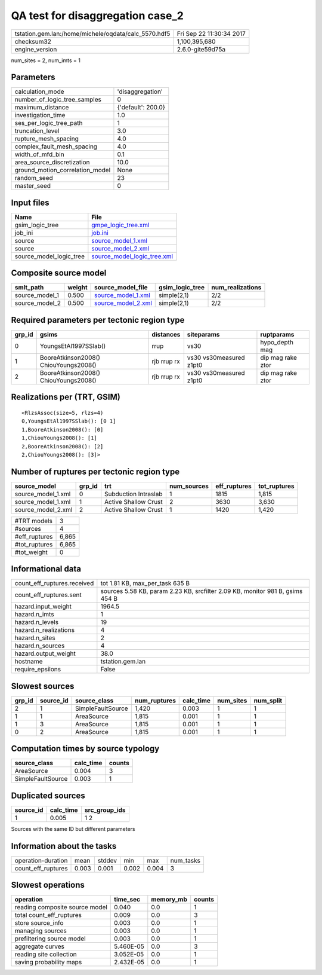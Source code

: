 QA test for disaggregation case_2
=================================

==================================================== ========================
tstation.gem.lan:/home/michele/oqdata/calc_5570.hdf5 Fri Sep 22 11:30:34 2017
checksum32                                           1,100,395,680           
engine_version                                       2.6.0-gite59d75a        
==================================================== ========================

num_sites = 2, num_imts = 1

Parameters
----------
=============================== ==================
calculation_mode                'disaggregation'  
number_of_logic_tree_samples    0                 
maximum_distance                {'default': 200.0}
investigation_time              1.0               
ses_per_logic_tree_path         1                 
truncation_level                3.0               
rupture_mesh_spacing            4.0               
complex_fault_mesh_spacing      4.0               
width_of_mfd_bin                0.1               
area_source_discretization      10.0              
ground_motion_correlation_model None              
random_seed                     23                
master_seed                     0                 
=============================== ==================

Input files
-----------
======================= ============================================================
Name                    File                                                        
======================= ============================================================
gsim_logic_tree         `gmpe_logic_tree.xml <gmpe_logic_tree.xml>`_                
job_ini                 `job.ini <job.ini>`_                                        
source                  `source_model_1.xml <source_model_1.xml>`_                  
source                  `source_model_2.xml <source_model_2.xml>`_                  
source_model_logic_tree `source_model_logic_tree.xml <source_model_logic_tree.xml>`_
======================= ============================================================

Composite source model
----------------------
============== ====== ========================================== =============== ================
smlt_path      weight source_model_file                          gsim_logic_tree num_realizations
============== ====== ========================================== =============== ================
source_model_1 0.500  `source_model_1.xml <source_model_1.xml>`_ simple(2,1)     2/2             
source_model_2 0.500  `source_model_2.xml <source_model_2.xml>`_ simple(2,1)     2/2             
============== ====== ========================================== =============== ================

Required parameters per tectonic region type
--------------------------------------------
====== ===================================== =========== ======================= =================
grp_id gsims                                 distances   siteparams              ruptparams       
====== ===================================== =========== ======================= =================
0      YoungsEtAl1997SSlab()                 rrup        vs30                    hypo_depth mag   
1      BooreAtkinson2008() ChiouYoungs2008() rjb rrup rx vs30 vs30measured z1pt0 dip mag rake ztor
2      BooreAtkinson2008() ChiouYoungs2008() rjb rrup rx vs30 vs30measured z1pt0 dip mag rake ztor
====== ===================================== =========== ======================= =================

Realizations per (TRT, GSIM)
----------------------------

::

  <RlzsAssoc(size=5, rlzs=4)
  0,YoungsEtAl1997SSlab(): [0 1]
  1,BooreAtkinson2008(): [0]
  1,ChiouYoungs2008(): [1]
  2,BooreAtkinson2008(): [2]
  2,ChiouYoungs2008(): [3]>

Number of ruptures per tectonic region type
-------------------------------------------
================== ====== ==================== =========== ============ ============
source_model       grp_id trt                  num_sources eff_ruptures tot_ruptures
================== ====== ==================== =========== ============ ============
source_model_1.xml 0      Subduction Intraslab 1           1815         1,815       
source_model_1.xml 1      Active Shallow Crust 2           3630         3,630       
source_model_2.xml 2      Active Shallow Crust 1           1420         1,420       
================== ====== ==================== =========== ============ ============

============= =====
#TRT models   3    
#sources      4    
#eff_ruptures 6,865
#tot_ruptures 6,865
#tot_weight   0    
============= =====

Informational data
------------------
=========================== =============================================================================
count_eff_ruptures.received tot 1.81 KB, max_per_task 635 B                                              
count_eff_ruptures.sent     sources 5.58 KB, param 2.23 KB, srcfilter 2.09 KB, monitor 981 B, gsims 454 B
hazard.input_weight         1964.5                                                                       
hazard.n_imts               1                                                                            
hazard.n_levels             19                                                                           
hazard.n_realizations       4                                                                            
hazard.n_sites              2                                                                            
hazard.n_sources            4                                                                            
hazard.output_weight        38.0                                                                         
hostname                    tstation.gem.lan                                                             
require_epsilons            False                                                                        
=========================== =============================================================================

Slowest sources
---------------
====== ========= ================= ============ ========= ========= =========
grp_id source_id source_class      num_ruptures calc_time num_sites num_split
====== ========= ================= ============ ========= ========= =========
2      1         SimpleFaultSource 1,420        0.003     1         1        
1      1         AreaSource        1,815        0.001     1         1        
1      3         AreaSource        1,815        0.001     1         1        
0      2         AreaSource        1,815        0.001     1         1        
====== ========= ================= ============ ========= ========= =========

Computation times by source typology
------------------------------------
================= ========= ======
source_class      calc_time counts
================= ========= ======
AreaSource        0.004     3     
SimpleFaultSource 0.003     1     
================= ========= ======

Duplicated sources
------------------
========= ========= =============
source_id calc_time src_group_ids
========= ========= =============
1         0.005     1 2          
========= ========= =============
Sources with the same ID but different parameters

Information about the tasks
---------------------------
================== ===== ====== ===== ===== =========
operation-duration mean  stddev min   max   num_tasks
count_eff_ruptures 0.003 0.001  0.002 0.004 3        
================== ===== ====== ===== ===== =========

Slowest operations
------------------
============================== ========= ========= ======
operation                      time_sec  memory_mb counts
============================== ========= ========= ======
reading composite source model 0.040     0.0       1     
total count_eff_ruptures       0.009     0.0       3     
store source_info              0.003     0.0       1     
managing sources               0.003     0.0       1     
prefiltering source model      0.003     0.0       1     
aggregate curves               5.460E-05 0.0       3     
reading site collection        3.052E-05 0.0       1     
saving probability maps        2.432E-05 0.0       1     
============================== ========= ========= ======